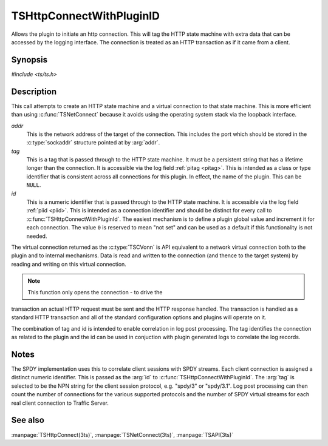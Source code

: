 .. Licensed to the Apache Software Foundation (ASF) under one or more
   contributor license agreements.  See the NOTICE file distributed
   with this work for additional information regarding copyright
   ownership.  The ASF licenses this file to you under the Apache
   License, Version 2.0 (the "License"); you may not use this file
   except in compliance with the License.  You may obtain a copy of
   the License at

      http://www.apache.org/licenses/LICENSE-2.0

   Unless required by applicable law or agreed to in writing, software
   distributed under the License is distributed on an "AS IS" BASIS,
   WITHOUT WARRANTIES OR CONDITIONS OF ANY KIND, either express or
   implied.  See the License for the specific language governing
   permissions and limitations under the License.

.. default-domain:: c

=========================
TSHttpConnectWithPluginID
=========================

Allows the plugin to initiate an http connection. This will tag the
HTTP state machine with extra data that can be accessed by the
logging interface. The connection is treated as an HTTP transaction
as if it came from a client.

Synopsis
========
`#include <ts/ts.h>`

.. function:: TSVConn TSHttpConnectWithPluginId(sockaddr const *addr, char const* tag, int64_t id)

Description
===========

This call attempts to create an HTTP state machine and a virtual
connection to that state machine. This is more efficient than using
:c:func:`TSNetConnect` because it avoids using the operating system
stack via the loopback interface.

*addr*
   This is the network address of the target of the connection.
   This includes the port which should be stored in the :c:type:`sockaddr`
   structure pointed at by :arg:`addr`.

*tag*
   This is a tag that is passed through to the HTTP state machine.
   It must be a persistent string that has a lifetime longer than
   the connection. It is accessible via the log field :ref:`pitag
   <pitag>`. This is intended as a class or type identifier that
   is consistent across all connections for this plugin. In effect,
   the name of the plugin. This can be :literal:`NULL`.

*id*
   This is a numeric identifier that is passed through to the HTTP
   state machine. It is accessible via the log field :ref:`piid
   <piid>`. This is intended as a connection identifier and should
   be distinct for every call to :c:func:`TSHttpConnectWithPluginId`.
   The easiest mechanism is to define a plugin global value and
   increment it for each connection. The value :literal:`0` is
   reserved to mean "not set" and can be used as a default if this
   functionality is not needed.

The virtual connection returned as the :c:type:`TSCVonn` is API
equivalent to a network virtual connection both to the plugin and
to internal mechanisms. Data is read and written to the connection
(and thence to the target system) by reading and writing on this
virtual connection.

.. note:: This function only opens the connection - to drive the
transaction an actual HTTP request must be sent and the HTTP response
handled. The transaction is handled as a standard HTTP transaction
and all of the standard configuration options and plugins will
operate on it.

The combination of tag and id is intended to enable correlation in
log post processing. The tag identifies the connection as related
to the plugin and the id can be used in conjuction with plugin
generated logs to correlate the log records.

Notes
=====

The SPDY implementation uses this to correlate client sessions
with SPDY streams. Each client connection is assigned a distinct
numeric identifier. This is passed as the :arg:`id` to
:c:func:`TSHttpConnectWithPluginId`. The :arg:`tag` is selected
to be the NPN string for the client session protocol, e.g.
"spdy/3" or "spdy/3.1". Log post processing can then count the
number of connections for the various supported protocols and
the number of SPDY virtual streams for each real client connection
to Traffic Server.

See also
========
:manpage:`TSHttpConnect(3ts)`,
:manpage:`TSNetConnect(3ts)`,
:manpage:`TSAPI(3ts)`
